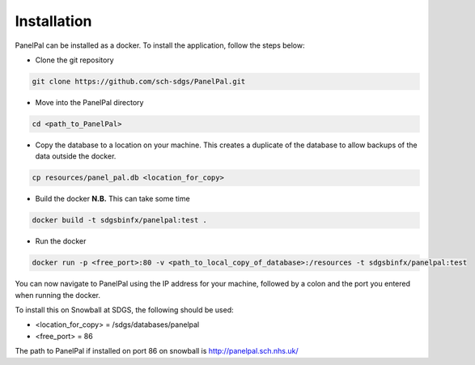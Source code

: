 ************
Installation
************

PanelPal can be installed as a docker. To install the application, follow the steps below:

* Clone the git repository

.. code-block:: bash

    git clone https://github.com/sch-sdgs/PanelPal.git

* Move into the PanelPal directory

.. code-block:: bash

    cd <path_to_PanelPal>

* Copy the database to a location on your machine. This creates a duplicate of the database to allow backups of the data
  outside the docker.

.. code-block:: bash

    cp resources/panel_pal.db <location_for_copy>

* Build the docker **N.B.** This can take some time

.. code-block:: bash

    docker build -t sdgsbinfx/panelpal:test .

* Run the docker

.. code-block:: bash

    docker run -p <free_port>:80 -v <path_to_local_copy_of_database>:/resources -t sdgsbinfx/panelpal:test

You can now navigate to PanelPal using the IP address for your machine, followed by a colon and the port you entered
when running the docker.

To install this on Snowball at SDGS, the following should be used:

* <location_for_copy> = /sdgs/databases/panelpal
* <free_port> = 86

The path to PanelPal if installed on port 86 on snowball is http://panelpal.sch.nhs.uk/